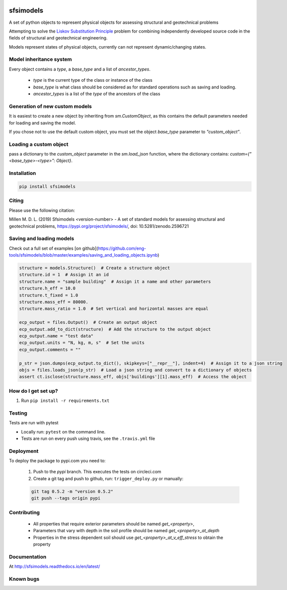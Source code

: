 .. image:: https://travis-ci.org/eng-tools/sfsimodels.svg?branch=master
   :target: https://travis-ci.org/eng-tools/sfsimodels
   :alt: Testing Status

.. image:: https://img.shields.io/pypi/v/sfsimodels.svg
   :target: https://pypi.python.org/pypi/sfsimodels
   :alt: PyPi version
   
.. image:: https://coveralls.io/repos/github/eng-tools/sfsimodels/badge.svg
   :target: https://coveralls.io/github/eng-tools/sfsimodels

.. image:: https://img.shields.io/badge/license-MIT-blue.svg
    :target: https://github.com/eng-tools/sfsimodels/blob/master/LICENSE
    :alt: License

.. image:: https://zenodo.org/badge/DOI/10.5281/zenodo.2596721.svg
    :target: https://doi.org/10.5281/zenodo.2596721


**********
sfsimodels
**********

A set of python objects to represent physical objects for assessing structural and geotechnical problems

Attempting to solve the `Liskov Substitution Principle <https://en.wikipedia.org/wiki/Liskov_substitution_principle>`_
problem for combining independently developed source
code in the fields of structural and geotechnical engineering.

Models represent states of physical objects, currently can not represent dynamic/changing states.

Model inheritance system
========================

Every object contains a `type`, a `base_type` and a list of `ancestor_types`.

 - `type` is the current type of the class or instance of the class
 - `base_type` is what class should be considered as for standard operations such as saving and loading.
 - `ancestor_types` is a list of the `type` of the ancestors of the class


Generation of new custom models
===============================

It is easiest to create a new object by inheriting from `sm.CustomObject`, as this contains the default parameters
needed for loading and saving the model.

If you chose not to use the default custom object, you must set the object `base_type` parameter to `"custom_object"`.

Loading a custom object
=======================

pass a dictionary to the `custom_object` parameter in the `sm.load_json` function, where the dictionary contains:
`custom={"<base_type>-<type>": Object}`.


Installation
============

.. code:: bash

    pip install sfsimodels

Citing
======

Please use the following citation:

Millen M. D. L. (2019) Sfsimodels <version-number> - A set of standard models for assessing structural and geotechnical problems,
https://pypi.org/project/sfsimodels/, doi: 10.5281/zenodo.2596721

Saving and loading models
=========================

Check out a full set of examples [on github](https://github.com/eng-tools/sfsimodels/blob/master/examples/saving_and_loading_objects.ipynb)

.. code-block:: python

    structure = models.Structure()  # Create a structure object
    structure.id = 1  # Assign it an id
    structure.name = "sample building"  # Assign it a name and other parameters
    structure.h_eff = 10.0
    structure.t_fixed = 1.0
    structure.mass_eff = 80000.
    structure.mass_ratio = 1.0  # Set vertical and horizontal masses are equal

    ecp_output = files.Output()  # Create an output object
    ecp_output.add_to_dict(structure)  # Add the structure to the output object
    ecp_output.name = "test data"
    ecp_output.units = "N, kg, m, s"  # Set the units
    ecp_output.comments = ""

    p_str = json.dumps(ecp_output.to_dict(), skipkeys=["__repr__"], indent=4)  # Assign it to a json string
    objs = files.loads_json(p_str)  # Load a json string and convert to a dictionary of objects
    assert ct.isclose(structure.mass_eff, objs['buildings'][1].mass_eff)  # Access the object


How do I get set up?
====================

1. Run ``pip install -r requirements.txt``

Testing
=======

Tests are run with pytest

* Locally run: ``pytest`` on the command line.

* Tests are run on every push using travis, see the ``.travis.yml`` file


Deployment
==========

To deploy the package to pypi.com you need to:

 1. Push to the *pypi* branch. This executes the tests on circleci.com

 2. Create a git tag and push to github, run: ``trigger_deploy.py`` or manually:

 .. code:: bash

    git tag 0.5.2 -m "version 0.5.2"
    git push --tags origin pypi

Contributing
============

 * All properties that require exterior parameters should be named `get_<property>`,
 * Parameters that vary with depth in the soil profile should be named `get_<property>_at_depth`
 * Properties in the stress dependent soil should use `get_<property>_at_v_eff_stress` to obtain the property



Documentation
=============

At http://sfsimodels.readthedocs.io/en/latest/


Known bugs
==========

